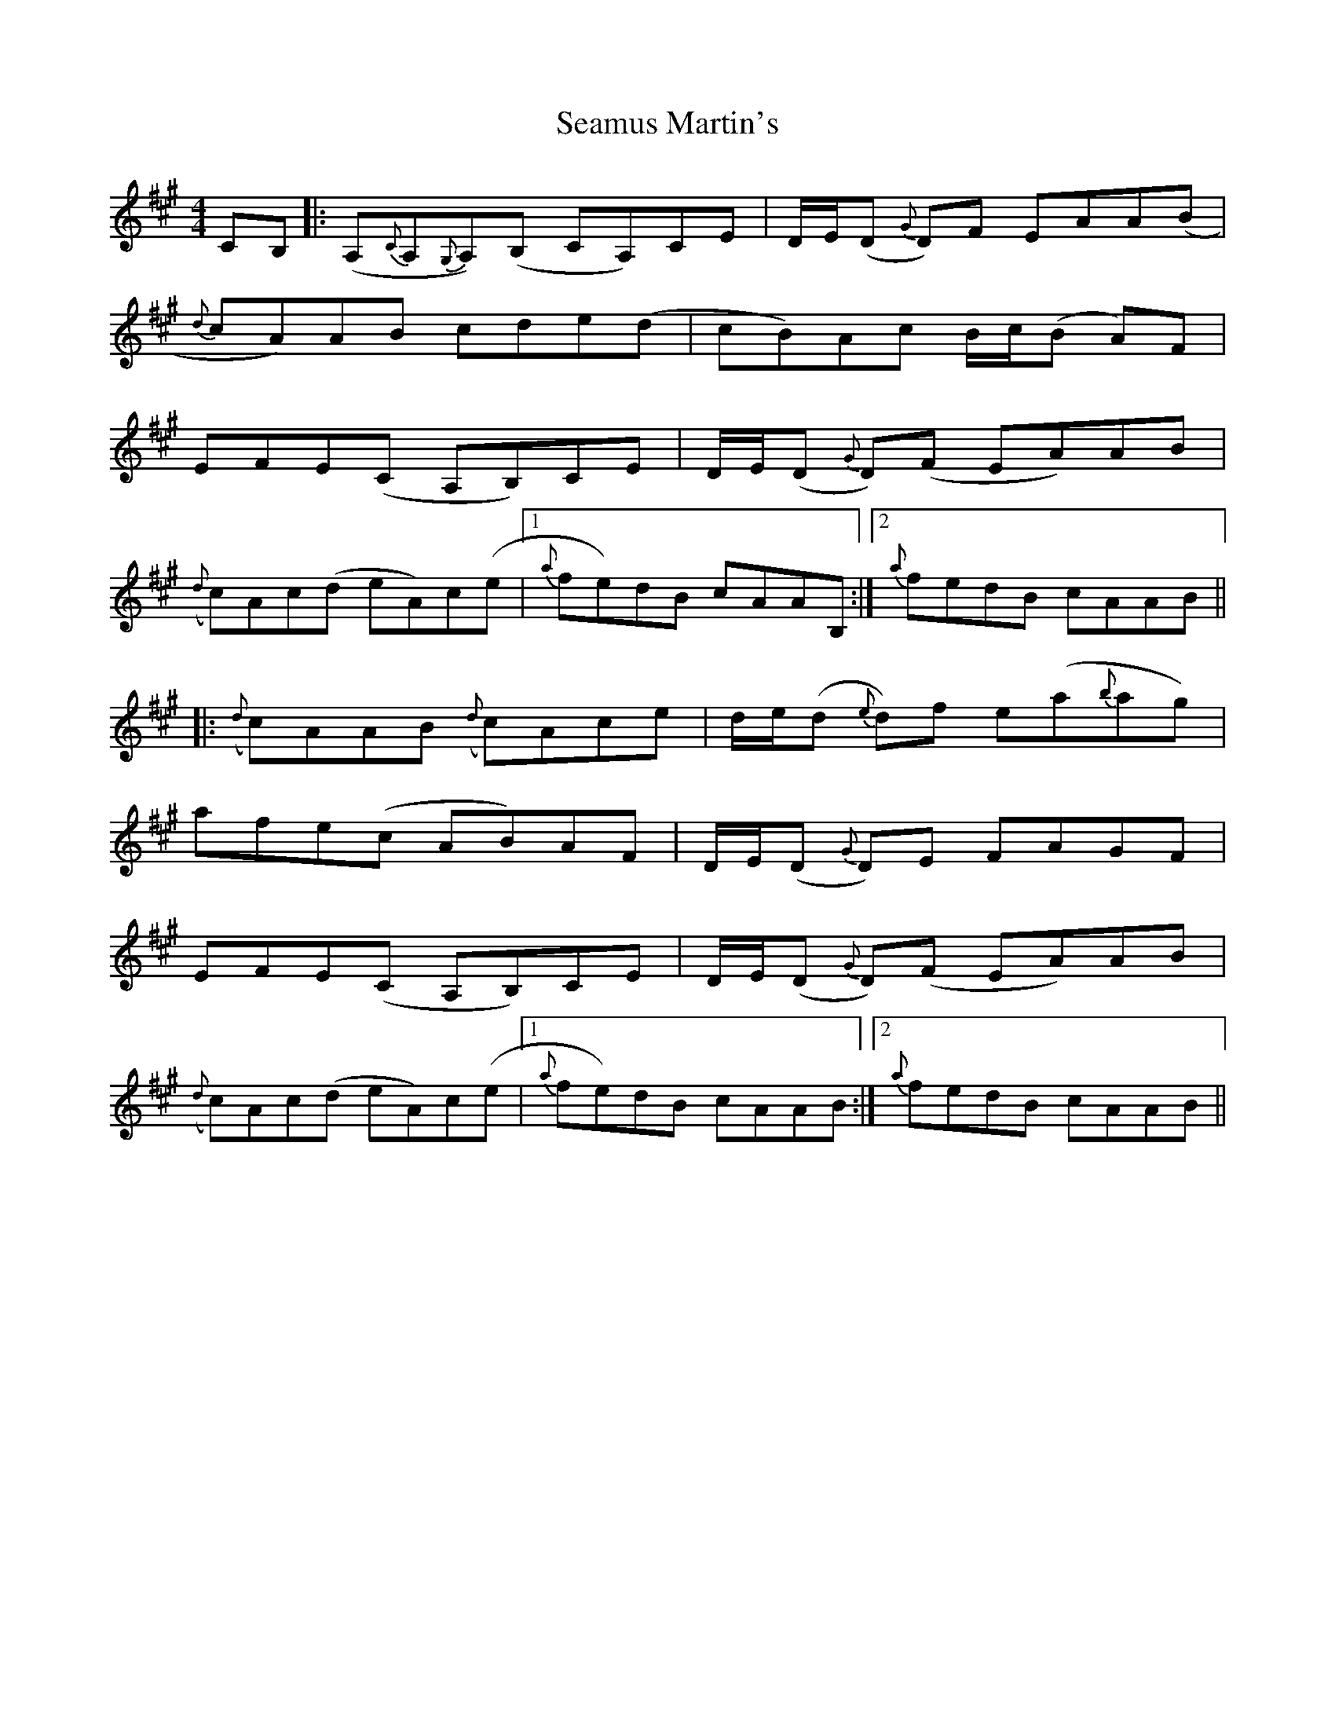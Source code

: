 X: 36299
T: Seamus Martin's
R: reel
M: 4/4
K: Amajor
CB,|:(A,{C}A,{G,}A,)(B, CA,)CE|D/E/(D {G}D)F EAA(B|
{d}cA)AB cde(d|cB)Ac B/c/(B A)F|
EFE(C A,B,)CE|D/E/(D {G}D)(F EA)AB|
({d}c)Ac(d eA)c(e|1 {a}fe)dB cAAB,:|2 {a}fedB cAAB||
|:({d}c)AAB ({d}c)Ace|d/e/(d {e}d)f e(a{b}ag)|
afe(c AB)AF|D/E/(D {G}D)E FAGF|
EFE(C A,B,)CE|D/E/(D {G}D)(F EA)AB|
({d}c)Ac(d eA)c(e|1 {a}fe)dB cAAB:|2 {a}fedB cAAB||

